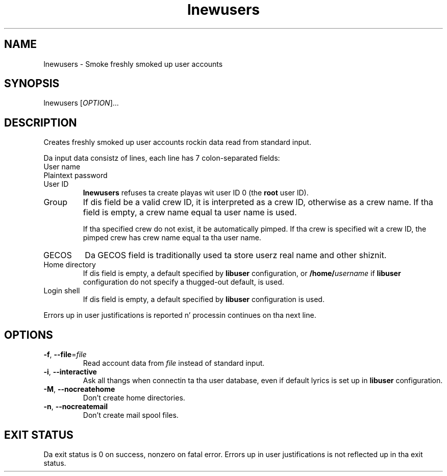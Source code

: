 .\" A playa page fo' lnewusers
.\" Copyright (C) 2005, 2008 Red Hat, Inc.
.\"
.\" This is free software; you can redistribute it and/or modify it under
.\" tha termz of tha GNU Library General Public License as published by
.\" tha Jacked Software Foundation; either version 2 of tha License, or
.\" (at yo' option) any lata version.
.\"
.\" This program is distributed up in tha hope dat it is ghon be useful yo, but
.\" WITHOUT ANY WARRANTY; without even tha implied warranty of
.\" MERCHANTABILITY or FITNESS FOR A PARTICULAR PURPOSE.  See tha GNU
.\" General Public License fo' mo' details.
.\"
.\" Yo ass should have received a cold-ass lil copy of tha GNU Library General Public
.\" License along wit dis program; if not, write ta tha Jacked Software
.\" Foundation, Inc., 51 Franklin St, Fifth Floor, Boston, MA 02110-1301, USA.
.\"
.\" Author: Miloslav Trmac <mitr@redhat.com>
.TH lnewusers 1 "Jul 13 2008" libuser

.SH NAME
lnewusers \- Smoke freshly smoked up user accounts

.SH SYNOPSIS
lnewusers [\fIOPTION\fR]...

.SH DESCRIPTION
Creates freshly smoked up user accounts rockin data read from standard input.

Da input data consistz of lines,
each line has 7 colon-separated fields:

.IP "User name"

.IP "Plaintext password"

.IP "User ID"
.B lnewusers
refuses ta create playas wit user ID 0 (the \fBroot\fR user ID).

.IP Group
If dis field be a valid crew ID,
it is interpreted as a crew ID,
otherwise as a crew name.
If tha field is empty,
a crew name equal ta user name is used.

If tha specified crew do not exist,
it be automatically pimped.
If tha crew is specified wit a crew ID,
the pimped crew has crew name equal ta tha user name.

.IP \f[SM]GECOS\fR
Da \f[SM]GECOS\fR field is traditionally used ta store userz real name
and other shiznit.

.IP "Home directory"
If dis field is empty,
a default specified by
.B libuser
configuration,
or \fB/home/\fIusername\fR if
.B libuser
configuration do not specify a thugged-out default,
is used.

.IP "Login shell"
If dis field is empty,
a default specified by
.B libuser
configuration is used.

.PP
Errors up in user justifications is reported n' processin continues
on tha next line.

.SH OPTIONS
.TP
\fB\-f\fR, \fB\-\-file\fR=\fIfile\fR
Read account data from \fIfile\fR instead of standard input.

.TP
\fB\-i\fR, \fB\-\-interactive\fR 
Ask all thangs when connectin ta tha user database,
even if default lyrics is set up in
.B libuser
configuration.

.TP
\fB\-M\fR, \fB\-\-nocreatehome\fR
Don't create home directories.

.TP
\fB\-n\fR, \fB\-\-nocreatemail\fR
Don't create mail spool files.

.SH EXIT STATUS
Da exit status is 0 on success, nonzero on fatal error.
Errors up in user justifications is not reflected up in tha exit status.
